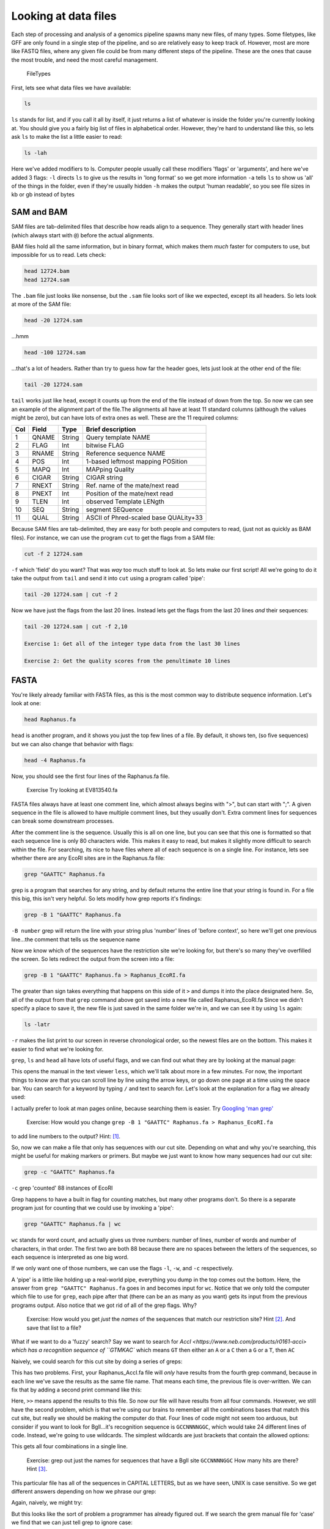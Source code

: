 Looking at data files
=========================


Each step of processing and analysis of a genomics pipeline spawns many
new files, of many types. Some filetypes, like GFF are only found in a
single step of the pipeline, and so are relatively easy to keep track
of. However, most are more like FASTQ files, where any given file could
be from many different steps of the pipeline. These are the ones that
cause the most trouble, and need the most careful management.

.. figure:: ../Files/ngs_map_read_file_formats.png
   :alt: FileTypes

   FileTypes

First, lets see what data files we have available:

.. code:: bash

    ls

``ls`` stands for list, and if you call it all by itself, it just
returns a list of whatever is inside the folder you're currently looking
at. You should give you a fairly big list of files in alphabetical
order. However, they're hard to understand like this, so lets ask ``ls``
to make the list a little easier to read:

.. code:: bash

    ls -lah

Here we've added modifiers to ls. Computer people usually call these
modifiers 'flags' or 'arguments', and here we've added 3 flags: ``-l``
directs ``ls`` to give us the results in 'long format' so we get more
information ``-a`` tells ``ls`` to show us 'all' of the things in the
folder, even if they're usually hidden ``-h`` makes the output 'human
readable', so you see file sizes in kb or gb instead of bytes


SAM and BAM
^^^^^^^^^^^

SAM files are tab-delimited files that describe how reads align to a
sequence. They generally start with header lines (which always start
with ``@``) before the actual alignments.

BAM files hold all the same information, but in binary format, which
makes them *much* faster for computers to use, but impossible for us to
read. Lets check:

.. code:: bash

    head 12724.bam
    head 12724.sam

The ``.bam`` file just looks like nonsense, but the ``.sam`` file looks
sort of like we expected, except its all headers. So lets look at more
of the SAM file:

.. code:: bash

    head -20 12724.sam

...hmm

.. code:: bash

    head -100 12724.sam

...that's a lot of headers. Rather than try to guess how far the header
goes, lets just look at the other end of the file:

.. code:: bash

    tail -20 12724.sam

``tail`` works just like ``head``, except it counts up from the end of
the file instead of down from the top. So now we can see an example of
the alignment part of the file.The alignments all have at least 11
standard columns (although the values might be zero), but can have lots
of extra ones as well. These are the 11 required columns:

+-------+---------+----------+-----------------------------------------+
| Col   | Field   | Type     | Brief description                       |
+=======+=========+==========+=========================================+
| 1     | QNAME   | String   | Query template NAME                     |
+-------+---------+----------+-----------------------------------------+
| 2     | FLAG    | Int      | bitwise FLAG                            |
+-------+---------+----------+-----------------------------------------+
| 3     | RNAME   | String   | Reference sequence NAME                 |
+-------+---------+----------+-----------------------------------------+
| 4     | POS     | Int      | 1-based leftmost mapping POSition       |
+-------+---------+----------+-----------------------------------------+
| 5     | MAPQ    | Int      | MAPping Quality                         |
+-------+---------+----------+-----------------------------------------+
| 6     | CIGAR   | String   | CIGAR string                            |
+-------+---------+----------+-----------------------------------------+
| 7     | RNEXT   | String   | Ref. name of the mate/next read         |
+-------+---------+----------+-----------------------------------------+
| 8     | PNEXT   | Int      | Position of the mate/next read          |
+-------+---------+----------+-----------------------------------------+
| 9     | TLEN    | Int      | observed Template LENgth                |
+-------+---------+----------+-----------------------------------------+
| 10    | SEQ     | String   | segment SEQuence                        |
+-------+---------+----------+-----------------------------------------+
| 11    | QUAL    | String   | ASCII of Phred-scaled base QUALity+33   |
+-------+---------+----------+-----------------------------------------+

Because SAM files are tab-delimited, they are easy for both people and
computers to read, (just not as quickly as BAM files). For instance, we
can use the program ``cut`` to get the flags from a SAM file:

.. code:: bash

    cut -f 2 12724.sam

``-f`` which 'field' do you want? That was *way* too much stuff to look
at. So lets make our first script! All we're going to do it take the
output from ``tail`` and send it into ``cut`` using a program called
'pipe':

.. code:: bash

    tail -20 12724.sam | cut -f 2 

Now we have just the flags from the last 20 lines. Instead lets get the
flags from the last 20 lines *and* their sequences:

.. code:: bash

    tail -20 12724.sam | cut -f 2,10 

    Exercise 1: Get all of the integer type data from the last 30 lines

    Exercise 2: Get the quality scores from the penultimate 10 lines


FASTA
^^^^^

You're likely already familiar with FASTA files, as this is the most
common way to distribute sequence information. Let's look at one:

.. code:: bash

    head Raphanus.fa

``head`` is another program, and it shows you just the top few lines of
a file. By default, it shows ten, (so five sequences) but we can also
change that behavior with flags:

.. code:: bash

    head -4 Raphanus.fa

Now, you should see the first four lines of the Raphanus.fa file.

	Exercise Try looking at EV813540.fa

FASTA files always have at least one comment line, which almost always
begins with ">", but can start with ";". A given sequence in the file is
allowed to have multiple comment lines, but they usually don't. Extra
comment lines for sequences can break some downstream processes.

After the comment line is the sequence. Usually this is all on one line,
but you can see that this one is formatted so that each sequence line is
only 80 characters wide. This makes it easy to read, but makes it
slightly more difficult to search within the file. For searching, its
nice to have files where all of each sequence is on a single line. For
instance, lets see whether there are any EcoRI sites are in the
Raphanus.fa file:

.. code:: bash

    grep "GAATTC" Raphanus.fa

grep is a program that searches for any string, and by default returns
the entire line that your string is found in. For a file this big, this
isn't very helpful. So lets modify how grep reports it's findings:

.. code:: bash

    grep -B 1 "GAATTC" Raphanus.fa

``-B number`` grep will return the line with your string plus 'number'
lines of 'before context', so here we'll get one previous line...the
comment that tells us the sequence name

Now we know which of the sequences have the restriction site we're
looking for, but there's so many they've overfilled the screen. So lets
redirect the output from the screen into a file:

.. code:: bash

    grep -B 1 "GAATTC" Raphanus.fa > Raphanus_EcoRI.fa

The greater than sign takes everything that happens on this side of it
``>`` and dumps it into the place designated here. So, all of the output
from that ``grep`` command above got saved into a new file called
Raphanus\_EcoRI.fa Since we didn't specify a place to save it, the new
file is just saved in the same folder we're in, and we can see it by
using ``ls`` again:

.. code:: bash

    ls -latr

``-r`` makes the list print to our screen in reverse chronological
order, so the newest files are on the bottom. This makes it easier to
find what we're looking for.

``grep``, ``ls`` and ``head`` all have lots of useful flags, and we can find out what they
are by looking at the manual page:

.. code:: bash
	man grep

This opens the manual in the text viewer ``less``, which we'll talk about more in a few
minutes. For now, the important things to know are that you can scroll line by line
using the arrow keys, or go down one page at a time using the space bar. You can search 
for a keyword by typing ``/`` and text to search for. Let's look at the explanation for 
a flag we already used:

.. code:: bash
	/-B

I actually prefer to look at man pages online, because searching them is easier. 
Try `Googling 'man grep' <http://www.google.com/search?q=man%20grep>`_


	Exercise: How would you change ``grep -B 1 "GAATTC" Raphanus.fa > Raphanus_EcoRI.fa`` 
to add line numbers to the output? Hint: [#]_.


So, now we can make a file that only has sequences with our cut site. Depending on what 
and why you're searching, this might be useful for making markers or primers. But maybe 
we just want to know how many sequences had our cut site:

.. code:: bash

    grep -c "GAATTC" Raphanus.fa

``-c`` grep 'counted' 88 instances of EcoRI

Grep happens to have a built in flag for counting matches, but many other programs don't. 
So there is a separate program just for counting that we could use by invoking a 'pipe':

.. code:: bash

	grep "GAATTC" Raphanus.fa | wc

``wc`` stands for word count, and actually gives us three numbers: number of lines, number
of words and number of characters, in that order. The first two are both 88 because there
are no spaces between the letters of the sequences, so each sequence is interpreted as one
big word.

If we only want one of those numbers, we can use the flags ``-l``, ``-w``, and ``-c`` 
respectively. 

A 'pipe' is a little like holding up a real-world pipe, everything you dump in the top 
comes out the bottom. Here, the answer from ``grep "GAATTC" Raphanus.fa`` goes in and 
becomes input for ``wc``. Notice that we only told the computer which file to use for 
``grep``, each pipe after that (there can be an as many as you want) gets its input from
the previous programs output. Also notice that we got rid of all of the grep flags. Why?


	Exercise: How would you get *just* the *names* of the sequences that match our 
	restriction site? Hint [#]_. And save that list to a file?


What if we want to do a 'fuzzy' search? Say we want to search for `AccI <https://www.neb.com/products/r0161-acci>
which has a recognition sequence of ``GTMKAC`` which means ``GT`` then either an ``A`` 
or a ``C`` then a ``G`` or a ``T``, then ``AC``

Naively, we could search for this cut site by doing a series of greps:

.. code:: bash
	grep "GTAGAC" Raphanus.fa > Raphanus_AccI.fa
	grep "GTCGAC" Raphanus.fa > Raphanus_AccI.fa
	grep "GTATAC" Raphanus.fa > Raphanus_AccI.fa
	grep "GTCTAC" Raphanus.fa > Raphanus_AccI.fa

This has two problems. First, your Raphanus_AccI.fa file will *only* have results from the
fourth grep command, because in each line we've save the results as the same file name. 
That means each time, the previous file is over-written. We can fix that by adding a second
print command like this:

.. code:: bash
	grep "GTAGAC" Raphanus.fa > Raphanus_AccI.fa
	grep "GTCGAC" Raphanus.fa >> Raphanus_AccI.fa
	grep "GTATAC" Raphanus.fa >> Raphanus_AccI.fa
	grep "GTCTAC" Raphanus.fa >> Raphanus_AccI.fa

Here, ``>>`` means append the results to this file. So now our file will have results from
all four commands. However, we still have the second problem, which is that we're using our
brains to remember all the combinations bases that match this cut site, but really we 
should be making the computer do that. Four lines of code might not seem too arduous, but
consider if you want to look for BglI...it's recognition sequence is ``GCCNNNNGGC``, which
would take 24 different lines of code. Instead, we're going to use wildcards. The simplest 
wildcards are just brackets that contain the allowed options:

.. code:: bash
	grep "GT[AC][GT]AC" Raphanus.fa > Raphanus_AccI.fa

This gets all four combinations in a single line.

	Exercise: grep out just the names for sequences that have a BglI site ``GCCNNNNGGC``
	How many hits are there? Hint [#]_.

This particular file has all of the sequences in CAPITAL LETTERS, but as we have seen, 
UNIX is case sensitive. So we get different answers depending on how we phrase our grep:

.. code:: bash
	grep -c "GT[AC][GT]AC" Raphanus.fa
	grep -c "gt[ac][gt]ac" Raphanus.fa

Again, naively, we might try:

.. code:: bash
	grep -c "[Gg][Tt][AaCc][GgTt][Aa][Cc]" Raphanus.fa

But this looks like the sort of problem a programmer has already figured out. If we 
search the grem manual file for 'case' we find that we can just tell grep to ignore case:

.. code:: bash
	grep -ci "gt[ac][gt]ac" Raphanus.fa

Note that we can usually bunch up our flags behind a single ``-`` so that these two are 
exactly the same:

.. code:: bash
	grep -ci "gt[ac][gt]ac" Raphanus.fa
	grep -c -i "gt[ac][gt]ac" Raphanus.fa

Lets say that we really will frequently want to look for AccI on all the files in the 
FASTAS folder. First, lets see whats in there.

.. code:: bash
	cd FASTAS/
	ls
	ls | wc 
	less AT1G01060.1

Do we want to type ``grep -i -B 1 "gt[ac][gt]ac"`` 25 times? No. Instead we're going to use
a loop. 

A loop is a short program that does the same thing over and over. You just tell it what 
action you want it to do, and a list of items it should do that action to.
It has several important parts:

``for``		starts the loop
``in``		sets up the list of items
``do``		sets up the action
``done``	finishes the loop

Conceptually, we want to tell the computer:
Use the files in FASTAS/, and do ``grep -i -B 1 "gt[ac][gt]ac"`` on each one.

.. code:: bash
	for ATfiles in `ls`; do grep -i -B 1 "gt[ac][gt]ac" ${ATfiles} ; done

Notice that there are 'backticks' around the ``ls``, backticks are like parentheses is math,
they tell the computer to do that action first. 

	Exercise: Why does the ``ls`` have to get done first??
	
This does almost what we want, but we're getting all the sequences, lets just get the name
lines:
	
.. code:: bash
	for ATfiles in `ls`; do grep -i -B 1 "gt[ac][gt]ac" ${ATfiles} | grep ">" ; done
	
This is even better, and if we wanted all the description information, this would be perfect
but maybe we just want the filenames. Because these files are named for the gene location,
we can get most of the way there by just using ``cut`` again.

.. code:: bash
	for ATfiles in `ls`; do grep -i -B 1 "gt[ac][gt]ac" ${ATfiles} | grep ">" | cut -f 1 -d " " ; done

	Exercise: Can you figure out how to get rid of the leading > from this list? Hint [#]_.

Okay, so this is great, but it's *so* complicated. If I want to run this next week, or 
even tomorrow, I'm *never* going to remember how we did it. So we're going to save all this
work as a script. Copy that line, then type `nano`.

Nano is a text editor. Like Word, but in the shell. Paste the line in, then type cntl + o
to 'write out' and give this file a name, like REscript.sh <enter> 
It should instantly change colors, that's 'syntax highlighting', the computer has 
highlighted words it knows to make it easier for you to read the script.

Now we can close nano with cntl + x and we can re-run this script over and over.

.. code:: bash
	sh REscript.sh
	
We're doing reproducible science! 

Now lets make it better. Reopen the file in nano:

.. code:: bash
	nano REscript.sh

And replace all of the ';' with <return>s, and put a tab before the 'do'. While we're at
it, lets add a <return> after each pipe as well. What we want is for our script to be 
readable *to us three weeks from now*, so lets also add comments. Those are any text that
starts with '#'. The computer will ignore everything to the right of the '#', and you 
should *fill* your scripts with them, you can never have too many comments. You should end
up with something like this:

.. code:: bash
for ATfiles in `ls`
        do grep -i -B 1 "gt[ac][gt]ac" ${ATfiles} | #search for AccI in a list, get the comment line as well
         grep ">" | #Get only the comment lines
        cut -f 1 -d " " | #Remove the description from the comment lines
        cut -f 2 -d ">" #Remove the leading ">" from the comment lines
done

	Exercise: What would make this script better?


In a week or so, will you remember all the grep flags? Will you always type this correctly?
No. 

.. [#] Use a ``-n``
.. [#] You'll need two greps
.. [#] either ``-c`` or ``wc`` should give you the answer to life, the universe and everything
.. [#] cut will let you use anything as a deliminator


